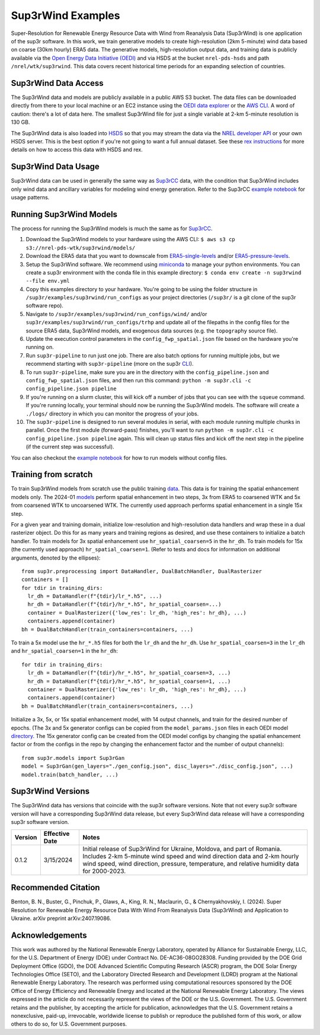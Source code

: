 ###################
Sup3rWind Examples
###################

Super-Resolution for Renewable Energy Resource Data with Wind from Reanalysis Data (Sup3rWind) is one application of the sup3r software. In this work, we train generative models to create high-resolution (2km 5-minute) wind data based on coarse (30km hourly) ERA5 data. The generative models, high-resolution output data, and training data is publicly available via the `Open Energy Data Initiative (OEDI) <https://data.openei.org/s3_viewer?bucket=nrel-pds-wtk&prefix=sup3rwind%2F>`__ and via HSDS at the bucket ``nrel-pds-hsds`` and path ``/nrel/wtk/sup3rwind``. This data covers recent historical time periods for an expanding selection of countries.

Sup3rWind Data Access
----------------------

The Sup3rWind data and models are publicly available in a public AWS S3 bucket. The data files can be downloaded directly from there to your local machine or an EC2 instance using the `OEDI data explorer <https://data.openei.org/s3_viewer?bucket=nrel-pds-wtk&prefix=sup3rwind%2F>`__ or the `AWS CLI <https://aws.amazon.com/cli/>`__. A word of caution: there's a lot of data here. The smallest Sup3rWind file for just a single variable at 2-km 5-minute resolution is 130 GB.

The Sup3rWind data is also loaded into `HSDS <https://www.hdfgroup.org/solutions/highly-scalable-data-service-hsds/>`__ so that you may stream the data via the `NREL developer API <https://developer.nrel.gov/signup/>`__ or your own HSDS server. This is the best option if you're not going to want a full annual dataset. See these `rex instructions <https://nrel.github.io/rex/misc/examples.hsds.html>`__ for more details on how to access this data with HSDS and rex.

Sup3rWind Data Usage
---------------------

Sup3rWind data can be used in generally the same way as `Sup3rCC <https://nrel.github.io/sup3r/examples/sup3rcc.html>`__ data, with the condition that Sup3rWind includes only wind data and ancillary variables for modeling wind energy generation. Refer to the Sup3rCC `example notebook <https://github.com/NREL/sup3r/tree/main/examples/sup3rcc/using_the_data.ipynb>`__ for usage patterns.

Running Sup3rWind Models
-------------------------

The process for running the Sup3rWind models is much the same as for `Sup3rCC <https://nrel.github.io/sup3r/examples/sup3rcc.html>`__.

#. Download the Sup3rWind models to your hardware using the AWS CLI: ``$ aws s3 cp s3://nrel-pds-wtk/sup3rwind/models/``
#. Download the ERA5 data that you want to downscale from `ERA5-single-levels <https://cds.climate.copernicus.eu/cdsapp#!/dataset/reanalysis-era5-single-levels?tab=overview/>`__ and/or `ERA5-pressure-levels <https://cds.climate.copernicus.eu/cdsapp#!/dataset/reanalysis-era5-pressure-levels?tab=overview/>`__.
#. Setup the Sup3rWind software. We recommend using `miniconda <https://docs.conda.io/en/latest/miniconda.html>`__ to manage your python environments. You can create a sup3r environment with the conda file in this example directory: ``$ conda env create -n sup3rwind --file env.yml``
#. Copy this examples directory to your hardware. You're going to be using the folder structure in ``/sup3r/examples/sup3rwind/run_configs`` as your project directories (``/sup3r/`` is a git clone of the sup3r software repo).
#. Navigate to ``/sup3r/examples/sup3rwind/run_configs/wind/`` and/or ``sup3r/examples/sup3rwind/run_configs/trhp`` and update all of the filepaths in the config files for the source ERA5 data, Sup3rWind models, and exogenous data sources (e.g. the ``topography`` source file).
#. Update the execution control parameters in the ``config_fwp_spatial.json`` file based on the hardware you're running on.
#. Run ``sup3r-pipeline`` to run just one job. There are also batch options for running multiple jobs, but we recommend starting with ``sup3r-pipeline`` (more on the sup3r `CLI <https://nrel.github.io/sup3r/_cli/sup3r.html>`__).
#. To run ``sup3r-pipeline``, make sure you are in the directory with the ``config_pipeline.json`` and ``config_fwp_spatial.json`` files, and then run this command: ``python -m sup3r.cli -c config_pipeline.json pipeline``
#. If you're running on a slurm cluster, this will kick off a number of jobs that you can see with the ``squeue`` command. If you're running locally, your terminal should now be running the Sup3rWind models. The software will create a ``./logs/`` directory in which you can monitor the progress of your jobs.
#. The ``sup3r-pipeline`` is designed to run several modules in serial, with each module running multiple chunks in parallel. Once the first module (forward-pass) finishes, you'll want to run ``python -m sup3r.cli -c config_pipeline.json pipeline`` again. This will clean up status files and kick off the next step in the pipeline (if the current step was successful).

You can also checkout the `example notebook <https://github.com/NREL/sup3r/tree/main/examples/sup3rwind/running_sup3r_models.ipynb>`__ for how to run models without config files.

Training from scratch
---------------------

To train Sup3rWind models from scratch use the public training `data <https://data.openei.org/s3_viewer?bucket=nrel-pds-wtk&prefix=sup3rwind%2Ftraining_data%2F>`__. This data is for training the spatial enhancement models only. The 2024-01 `models <https://data.openei.org/s3_viewer?bucket=nrel-pds-wtk&prefix=sup3rwind%2Fmodels%2Fsup3rwind_models_202401%2F>`__ perform spatial enhancement in two steps, 3x from ERA5 to coarsened WTK and 5x from coarsened WTK to uncoarsened WTK. The currently used approach performs spatial enhancement in a single 15x step.

For a given year and training domain, initialize low-resolution and high-resolution data handlers and wrap these in a dual rasterizer object. Do this for as many years and training regions as desired, and use these containers to initialize a batch handler. To train models for 3x spatial enhancement use ``hr_spatial_coarsen=5`` in the ``hr_dh``. To train models for 15x (the currently used approach) ``hr_spatial_coarsen=1``. (Refer to tests and docs for information on additional arguments, denoted by the ellipses)::

  from sup3r.preprocessing import DataHandler, DualBatchHandler, DualRasterizer
  containers = []
  for tdir in training_dirs:
    lr_dh = DataHandler(f"{tdir}/lr_*.h5", ...)
    hr_dh = DataHandler(f"{tdir}/hr_*.h5", hr_spatial_coarsen=...)
    container = DualRasterizer({'low_res': lr_dh, 'high_res': hr_dh}, ...)
    containers.append(container)
  bh = DualBatchHandler(train_containers=containers, ...)

To train a 5x model use the ``hr_*.h5`` files for both the ``lr_dh`` and the ``hr_dh``. Use ``hr_spatial_coarsen=3`` in the ``lr_dh`` and ``hr_spatial_coarsen=1`` in the ``hr_dh``::

  for tdir in training_dirs:
    lr_dh = DataHandler(f"{tdir}/hr_*.h5", hr_spatial_coarsen=3, ...)
    hr_dh = DataHandler(f"{tdir}/hr_*.h5", hr_spatial_coarsen=1, ...)
    container = DualRasterizer({'low_res': lr_dh, 'high_res': hr_dh}, ...)
    containers.append(container)
  bh = DualBatchHandler(train_containers=containers, ...)


Initialize a 3x, 5x, or 15x spatial enhancement model, with 14 output channels, and train for the desired number of epochs. (The 3x and 5x generator configs can be copied from the ``model_params.json`` files in each OEDI model `directory <https://data.openei.org/s3_viewer?bucket=nrel-pds-wtk&prefix=sup3rwind%2Fmodels%2Fsup3rwind_models_202401%2F>`__. The 15x generator config can be created from the OEDI model configs by changing the spatial enhancement factor or from the configs in the repo by changing the enhancement factor and the number of output channels)::

  from sup3r.models import Sup3rGan
  model = Sup3rGan(gen_layers="./gen_config.json", disc_layers="./disc_config.json", ...)
  model.train(batch_handler, ...)


Sup3rWind Versions
-------------------

The Sup3rWind data has versions that coincide with the sup3r software versions. Note that not every sup3r software version will have a corresponding Sup3rWind data release, but every Sup3rWind data release will have a corresponding sup3r software version.

.. list-table::
    :widths: auto
    :header-rows: 1

    * - Version
      - Effective Date
      - Notes
    * - 0.1.2
      - 3/15/2024
      - Initial release of Sup3rWind for Ukraine, Moldova, and part of Romania. Includes 2-km 5-minute wind speed and wind direction data and 2-km hourly wind speed, wind direction, pressure, temperature, and relative humidity data for 2000-2023.


Recommended Citation
---------------------

Benton, B. N., Buster, G., Pinchuk, P., Glaws, A., King, R. N., Maclaurin, G., & Chernyakhovskiy, I. (2024). Super Resolution for Renewable Energy Resource Data With Wind From Reanalysis Data (Sup3rWind) and Application to Ukraine. arXiv preprint arXiv:2407.19086.

Acknowledgements
-----------------

This work was authored by the National Renewable Energy Laboratory, operated by Alliance for Sustainable Energy, LLC, for the U.S. Department of Energy (DOE) under Contract No. DE-AC36-08GO28308. Funding provided by the DOE Grid Deployment Office (GDO), the DOE Advanced Scientific Computing Research (ASCR) program, the DOE Solar Energy Technologies Office (SETO), and the Laboratory Directed Research and Development (LDRD) program at the National Renewable Energy Laboratory. The research was performed using computational resources sponsored by the DOE Office of Energy Efficiency and Renewable Energy and located at the National Renewable Energy Laboratory. The views expressed in the article do not necessarily represent the views of the DOE or the U.S. Government. The U.S. Government retains and the publisher, by accepting the article for publication, acknowledges that the U.S. Government retains a nonexclusive, paid-up, irrevocable, worldwide license to publish or reproduce the published form of this work, or allow others to do so, for U.S. Government purposes.

